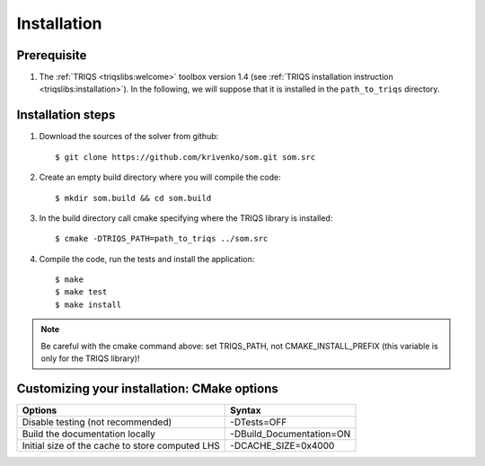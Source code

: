 .. _install:

.. highlight:: bash

Installation
============


Prerequisite
-------------------

#. The :ref:`TRIQS <triqslibs:welcome>` toolbox version 1.4 (see :ref:`TRIQS installation instruction <triqslibs:installation>`).
   In the following, we will suppose that it is installed in the ``path_to_triqs`` directory.

Installation steps
------------------

#. Download the sources of the solver from github::

     $ git clone https://github.com/krivenko/som.git som.src

#. Create an empty build directory where you will compile the code::

     $ mkdir som.build && cd som.build

#. In the build directory call cmake specifying where the TRIQS library is installed::

     $ cmake -DTRIQS_PATH=path_to_triqs ../som.src

#. Compile the code, run the tests and install the application::

     $ make
     $ make test
     $ make install

.. note:: Be careful with the cmake command above: set TRIQS_PATH, not CMAKE_INSTALL_PREFIX (this variable is only for the TRIQS library)!

.. _install_options:

Customizing your installation: CMake options
--------------------------------------------

+-------------------------------------------------------+---------------------------------+
| Options                                               | Syntax                          |
+=======================================================+=================================+
| Disable testing (not recommended)                     | -DTests=OFF                     |
+-------------------------------------------------------+---------------------------------+
| Build the documentation locally                       | -DBuild_Documentation=ON        |
+-------------------------------------------------------+---------------------------------+
| Initial size of the cache to store computed LHS       | -DCACHE_SIZE=0x4000             |
+-------------------------------------------------------+---------------------------------+
